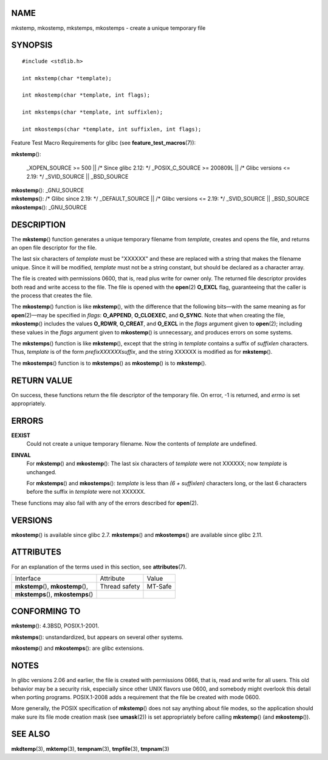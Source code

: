 NAME
====

mkstemp, mkostemp, mkstemps, mkostemps - create a unique temporary file

SYNOPSIS
========

::

   #include <stdlib.h>

   int mkstemp(char *template);

   int mkostemp(char *template, int flags);

   int mkstemps(char *template, int suffixlen);

   int mkostemps(char *template, int suffixlen, int flags);

Feature Test Macro Requirements for glibc (see
**feature_test_macros**\ (7)):

**mkstemp**\ ():

   \_XOPEN_SOURCE >= 500 \|\| /\* Since glibc 2.12: \*/ \_POSIX_C_SOURCE
   >= 200809L \|\| /\* Glibc versions <= 2.19: \*/ \_SVID_SOURCE \|\|
   \_BSD_SOURCE

| **mkostemp**\ (): \_GNU_SOURCE
| **mkstemps**\ (): /\* Glibc since 2.19: \*/ \_DEFAULT_SOURCE \|\| /\*
  Glibc versions <= 2.19: \*/ \_SVID_SOURCE \|\| \_BSD_SOURCE
| **mkostemps**\ (): \_GNU_SOURCE

DESCRIPTION
===========

The **mkstemp**\ () function generates a unique temporary filename from
*template*, creates and opens the file, and returns an open file
descriptor for the file.

The last six characters of *template* must be "XXXXXX" and these are
replaced with a string that makes the filename unique. Since it will be
modified, *template* must not be a string constant, but should be
declared as a character array.

The file is created with permissions 0600, that is, read plus write for
owner only. The returned file descriptor provides both read and write
access to the file. The file is opened with the **open**\ (2) **O_EXCL**
flag, guaranteeing that the caller is the process that creates the file.

The **mkostemp**\ () function is like **mkstemp**\ (), with the
difference that the following bits—with the same meaning as for
**open**\ (2)—may be specified in *flags*: **O_APPEND**, **O_CLOEXEC**,
and **O_SYNC**. Note that when creating the file, **mkostemp**\ ()
includes the values **O_RDWR**, **O_CREAT**, and **O_EXCL** in the
*flags* argument given to **open**\ (2); including these values in the
*flags* argument given to **mkostemp**\ () is unnecessary, and produces
errors on some systems.

The **mkstemps**\ () function is like **mkstemp**\ (), except that the
string in *template* contains a suffix of *suffixlen* characters. Thus,
*template* is of the form *prefixXXXXXXsuffix*, and the string XXXXXX is
modified as for **mkstemp**\ ().

The **mkostemps**\ () function is to **mkstemps**\ () as
**mkostemp**\ () is to **mkstemp**\ ().

RETURN VALUE
============

On success, these functions return the file descriptor of the temporary
file. On error, -1 is returned, and *errno* is set appropriately.

ERRORS
======

**EEXIST**
   Could not create a unique temporary filename. Now the contents of
   *template* are undefined.

**EINVAL**
   For **mkstemp**\ () and **mkostemp**\ (): The last six characters of
   *template* were not XXXXXX; now *template* is unchanged.

   For **mkstemps**\ () and **mkostemps**\ (): *template* is less than
   *(6 + suffixlen)* characters long, or the last 6 characters before
   the suffix in *template* were not XXXXXX.

These functions may also fail with any of the errors described for
**open**\ (2).

VERSIONS
========

**mkostemp**\ () is available since glibc 2.7. **mkstemps**\ () and
**mkostemps**\ () are available since glibc 2.11.

ATTRIBUTES
==========

For an explanation of the terms used in this section, see
**attributes**\ (7).

=================================== ============= =======
Interface                           Attribute     Value
**mkstemp**\ (), **mkostemp**\ (),  Thread safety MT-Safe
**mkstemps**\ (), **mkostemps**\ ()               
=================================== ============= =======

CONFORMING TO
=============

**mkstemp**\ (): 4.3BSD, POSIX.1-2001.

**mkstemps**\ (): unstandardized, but appears on several other systems.

**mkostemp**\ () and **mkostemps**\ (): are glibc extensions.

NOTES
=====

In glibc versions 2.06 and earlier, the file is created with permissions
0666, that is, read and write for all users. This old behavior may be a
security risk, especially since other UNIX flavors use 0600, and
somebody might overlook this detail when porting programs. POSIX.1-2008
adds a requirement that the file be created with mode 0600.

More generally, the POSIX specification of **mkstemp**\ () does not say
anything about file modes, so the application should make sure its file
mode creation mask (see **umask**\ (2)) is set appropriately before
calling **mkstemp**\ () (and **mkostemp**\ ()).

SEE ALSO
========

**mkdtemp**\ (3), **mktemp**\ (3), **tempnam**\ (3), **tmpfile**\ (3),
**tmpnam**\ (3)

